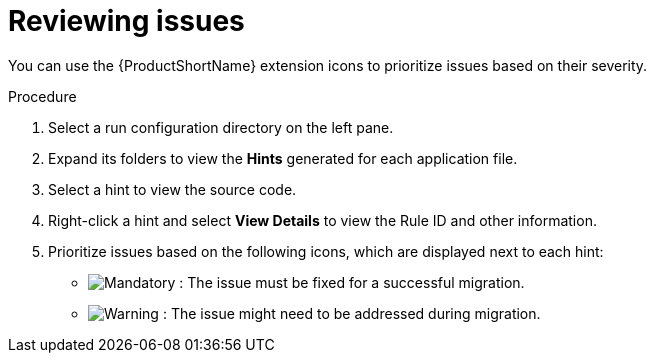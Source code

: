 // Module included in the following assemblies:
//
// * docs/vsc-extension-guide/master.adoc

:_content-type: PROCEDURE
[id="vs-code-extension-reviewing-issues_{context}"]
= Reviewing issues

You can use the {ProductShortName} extension icons to prioritize issues based on their severity.

.Procedure

. Select a run configuration directory on the left pane.
. Expand its folders to view the *Hints* generated for each application file.
. Select a hint to view the source code.
. Right-click a hint and select *View Details* to view the Rule ID and other information.
. Prioritize issues based on the following icons, which are displayed next to each hint:

** image:vs_mandatory.png[Mandatory] : The issue must be fixed for a successful migration.
** image:vs_potential.png[Warning] : The issue might need to be addressed during migration.
// ** image:vs_optional.png[Optional or Quick Fix] : The issue is optional to fix for migration. This icon is also used to indicate any Quick Fixes available for an issue.
